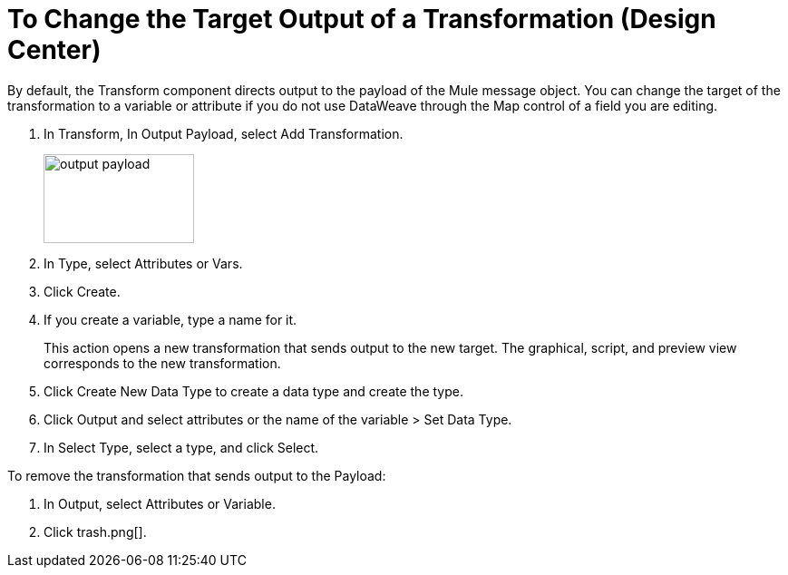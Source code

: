= To Change the Target Output of a Transformation (Design Center)
:keywords:

By default, the Transform component directs output to the payload of the Mule message object. You can change the target of the transformation to a variable or attribute if you do not use DataWeave through the Map control of a field you are editing.

. In Transform, In Output Payload, select Add Transformation.
+
image::output-payload.png[height=98,width=166]
+
. In Type, select Attributes or Vars.
. Click Create.
. If you create a variable, type a name for it.
+
This action opens a new transformation that sends output to the new target. The graphical, script, and preview view corresponds to the new transformation.
+
. Click Create New Data Type to create a data type and create the type.
. Click Output and select attributes or the name of the variable > Set Data Type.
. In Select Type, select a type, and click Select.

To remove the transformation that sends output to the Payload:

. In Output, select Attributes or Variable.
. Click trash.png[].
